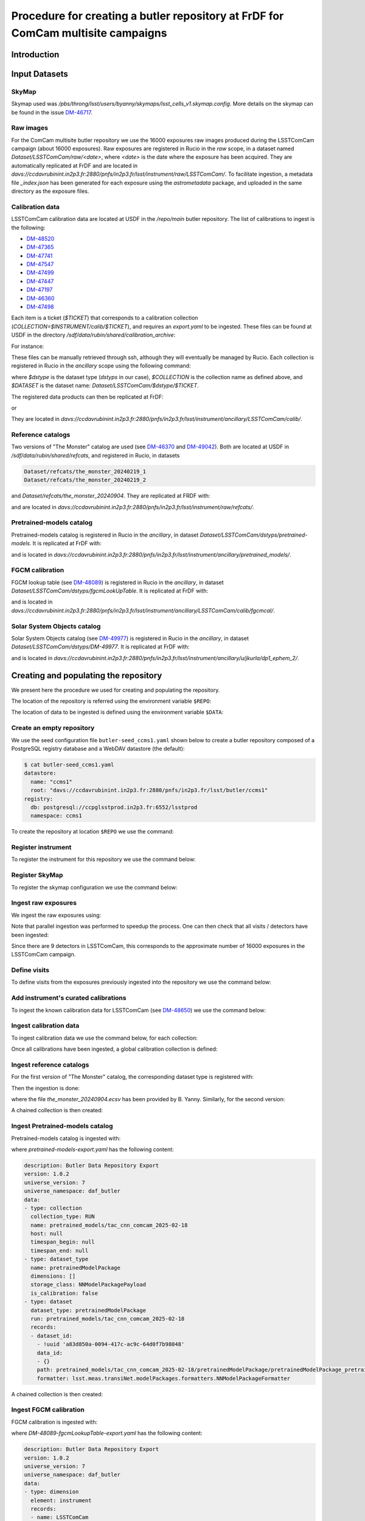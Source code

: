 #################################################################################
Procedure for creating a butler repository at FrDF for ComCam multisite campaigns
#################################################################################

.. abstract::

   In this note we document the required input datasets and the procedure we followed at the Rubin French Data Facility (FrDF) for creating and populating a butler repository for the needs of ComCam multisite campaigns. This note is based on `DM-48746 <https://rubinobs.atlassian.net/browse/DM-48746>`__.

Introduction
============

Input Datasets
==============

.. _import-sky-map:

SkyMap
------

Skymap used was `/pbs/throng/lsst/users/byanny/skymaps/lsst_cells_v1.skymap.config`.
More details on the skymap can be found in the issue `DM-46717 <https://rubinobs.atlassian.net/browse/DM-46717>`__.

.. _import-raw-exposures:

Raw images
----------

For the ComCam multisite butler repository we use the 16000 exposures raw images produced during the LSSTComCam campaign (about 16000 exposures).
Raw exposures are registered in Rucio in the `raw` scope, in a dataset named `Dataset/LSSTComCam/raw/<date>`, where `<date>` is the date where the exposure has been acquired.
They are automatically replicated at FrDF and are located in `davs://ccdavrubinint.in2p3.fr:2880/pnfs/in2p3.fr/lsst/instrument/raw/LSSTComCam/`.
To facilitate ingestion, a metadata file `_index.json` has been generated for each exposure using the `astrometadata` package, and uploaded in the same directory as the exposure files.

.. _import-calibration-data:

Calibration data
----------------

LSSTComCam calibration data are located at USDF in the `/repo/main` butler repository. The list of calibrations to ingest is the following:

* `DM-48520 <https://rubinobs.atlassian.net/browse/DM-48520>`__
* `DM-47365 <https://rubinobs.atlassian.net/browse/DM-47365>`__
* `DM-47741 <https://rubinobs.atlassian.net/browse/DM-47741>`__
* `DM-47547 <https://rubinobs.atlassian.net/browse/DM-47547>`__
* `DM-47499 <https://rubinobs.atlassian.net/browse/DM-47499>`__
* `DM-47447 <https://rubinobs.atlassian.net/browse/DM-47447>`__
* `DM-47197 <https://rubinobs.atlassian.net/browse/DM-47197>`__
* `DM-46360 <https://rubinobs.atlassian.net/browse/DM-46360>`__
* `DM-47498 <https://rubinobs.atlassian.net/browse/DM-47498>`__

Each item is a ticket (`$TICKET`) that corresponds to a calibration collection (`COLLECTION=$INSTRUMENT/calib/$TICKET`), and requires an `export.yaml` to be ingested. These files can be found at USDF in the directory `/sdf/data/rubin/shared/calibration_archive`:

.. prompt:: bash

    cd /sdf/data/rubin/shared/calibration_archive
    rg -l $TICKET TAXICAB-* | grep export.yaml |& head -1

For instance:

.. prompt:: bash

    rg -l DM-48520 TAXICAB-* | grep export.yaml |& head -1
    ./TAXICAB-23/LSSTComCam.calibs.20250213a/export.yaml

These files can be manually retrieved through ssh, although they will eventually be managed by Rucio.
Each collection is registered in Rucio in the `ancillary` scope using the following command:

.. prompt:: bash

    rucio-register data-products \
      -s 10 \
      -C /sdf/data/rubin/shared/calibration_archive/rucio/main-calib-config.yaml \
      -r /repo/main \
      -t $dstype \
      -c $COLLECTION \
      -d $DATASET

    rucio did update --close ancillary:$DATASET

where `$dstype` is the dataset type (`dstyps` in our case), `$COLLECTION` is the collection name as defined above, and `$DATASET` is the dataset name: `Dataset/LSSTComCam/$dstype/$TICKET`.

The registered data products can then be replicated at FrDF:

.. prompt:: bash

    rucio rule add --rses 'SLAC_BUTLER_DISK|IN2P3_RAW_DISK' --copies 2 ancillary:$DATASET

or

.. prompt:: bash

    rucio rule add --rses 'IN2P3_RAW_DISK' --copies 1 ancillary:$DATASET

They are located in `davs://ccdavrubinint.in2p3.fr:2880/pnfs/in2p3.fr/lsst/instrument/ancillary/LSSTComCam/calib/`.

.. _import-reference-catalog:

Reference catalogs
------------------

Two versions of "The Monster" catalog are used (see `DM-46370 <https://rubinobs.atlassian.net/browse/DM-46370>`__ and `DM-49042 <https://rubinobs.atlassian.net/browse/DM-49042>`__).
Both are located at USDF in `/sdf/data/rubin/shared/refcats`, and registered in Rucio, in datasets 

.. code-block:: yaml

    Dataset/refcats/the_monster_20240219_1
    Dataset/refcats/the_monster_20240219_2

and `Dataset/refcats/the_monster_20240904`. They are replicated at FRDF with:

.. prompt:: bash

    rucio rule add --rses 'IN2P3_RAW_DISK' --copies 1 raw:Dataset/refcats/the_monster_20240219_1

and are located in `davs://ccdavrubinint.in2p3.fr:2880/pnfs/in2p3.fr/lsst/instrument/raw/refcats/`.

.. _import-pretrained-models:

Pretrained-models catalog
-------------------------

Pretrained-models catalog is registered in Rucio in the `ancillary`, in dataset `Dataset/LSSTComCam/dstyps/pretrained-models`.
It is replicated at FrDF with:

.. prompt:: bash

    rucio rule add --rses IN2P3_RAW_DISK --copies 1 ancillary:Dataset/LSSTComCam/dstyps/pretrained-models

and is located in `davs://ccdavrubinint.in2p3.fr:2880/pnfs/in2p3.fr/lsst/instrument/ancillary/pretrained_models/`.

.. _import-fgcm:

FGCM calibration
----------------

FGCM lookup table (see `DM-48089 <https://rubinobs.atlassian.net/browse/DM-48089>`__) is registered in Rucio in the `ancillary`, in dataset `Dataset/LSSTComCam/dstyps/fgcmLookUpTable`.
It is replicated at FrDF with:

.. prompt:: bash

    rucio rule add --rses IN2P3_RAW_DISK --copies 1 ancillary:Dataset/LSSTComCam/dstyps/fgcmLookUpTable

and is located in `davs://ccdavrubinint.in2p3.fr:2880/pnfs/in2p3.fr/lsst/instrument/ancillary/LSSTComCam/calib/fgcmcal/`.

.. _import-sso:

Solar System Objects catalog
----------------------------

Solar System Objects catalog (see `DM-49977 <https://rubinobs.atlassian.net/browse/DM-49977>`__) is registered in Rucio in the `ancillary`, in dataset `Dataset/LSSTComCam/dstyps/DM-49977`.
It is replicated at FrDF with:

.. prompt:: bash

    rucio rule add --rses IN2P3_RAW_DISK --copies 1 ancillary:Dataset/LSSTComCam/dstyps/DM-49977

and is located in `davs://ccdavrubinint.in2p3.fr:2880/pnfs/in2p3.fr/lsst/instrument/ancillary/u/jkurla/dp1_ephem_2/`.

Creating and populating the repository
======================================

We present here the procedure we used for creating and populating the repository.

The location of the repository is referred using the environment variable ``$REPO``:

.. prompt:: bash

    export REPO='davs://ccdavrubinint.in2p3.fr:2880/pnfs/in2p3.fr/lsst/butler/ccms1'

The location of data to be ingested is defined using the environment variable ``$DATA``:

.. prompt:: bash

    export DATA='davs://ccdavrubinint.in2p3.fr:2880/pnfs/in2p3.fr/lsst/instrument'

.. _create-empty-repository:

Create an empty repository
--------------------------

We use the seed configuration file ``butler-seed_ccms1.yaml`` shown below to create a butler repository composed of a PostgreSQL registry database and a WebDAV datastore (the default):

.. code-block:: bash

    $ cat butler-seed_ccms1.yaml
    datastore:
      name: "ccms1"
      root: "davs://ccdavrubinint.in2p3.fr:2880/pnfs/in2p3.fr/lsst/butler/ccms1"
    registry:
      db: postgresql://ccpglsstprod.in2p3.fr:6552/lsstprod
      namespace: ccms1

To create the repository at location ``$REPO`` we use the command:

.. prompt:: bash

    butler create --seed-config butler-seed_ccms1.yaml --override $REPO

.. _register-instrument:

Register instrument
-------------------

To register the instrument for this repository we use the command below:

.. prompt:: bash

    butler register-instrument $REPO lsst.obs.lsst.LsstComCam

.. _register-sky-map:

Register SkyMap
----------------

To register the skymap configuration we use the command below:

.. prompt:: bash

    butler register-skymap --config-file lsst_cells_v1.skymap.config $REPO

.. _ingest-raw-exposures:

Ingest raw exposures
--------------------

We ingest the raw exposures using:

.. prompt:: bash

    butler ingest-raws --fail-fast --transfer direct $REPO $DATA/raw/LSSTComCam

Note that parallel ingestion was performed to speedup the process.
One can then check that all visits / detectors have been ingested:

.. prompt:: bash

    butler query-datasets $REPO raw --collections LSSTComCam/raw/all --limit 0 | wc -l
    148849

Since there are 9 detectors in LSSTComCam, this corresponds to the approximate number of 16000 exposures in the LSSTComCam campaign.

.. _define-visits:

Define visits
-------------

To define visits from the exposures previously ingested into the repository we use the command below:

.. prompt:: bash
    
    butler define-visits $REPO LSSTComCam --collections LSSTComCam/raw/all

.. _add-instrument-calibrations:

Add instrument's curated calibrations
-------------------------------------

To ingest the known calibration data for LSSTComCam (see `DM-48650 <https://rubinobs.atlassian.net/browse/DM-48650>`__) we use the command below:

.. prompt:: bash

    butler write-curated-calibrations $REPO lsst.obs.lsst.LsstComCam --label DM-48650

.. _ingest-calibration-data:

Ingest calibration data
-----------------------

To ingest calibration data we use the command below, for each collection:

.. prompt:: bash

    butler import $REPO $DATA/ancillary --export-file export.yaml -t direct

Once all calibrations have been ingested, a global calibration collection is defined:

.. prompt:: bash

    butler collection-chain $REPO LSSTComCam/calib LSSTComCam/calib/DM-48955,LSSTComCam/calib/DM-48520,LSSTComCam/calib/DM-47365,LSSTComCam/calib/DM-47741,LSSTComCam/calib/DM-47547,LSSTComCam/calib/DM-47499,LSSTComCam/calib/DM-47447,LSSTComCam/calib/DM-47197,LSSTComCam/calib/DM-46360,LSSTComCam/calib/DM-47498,LSSTComCam/calib/DM-48650,LSSTComCam/calib/DM-48650/unbounded


.. _ingest-reference-catalog:

Ingest reference catalogs
-------------------------

For the first version of "The Monster" catalog, the corresponding dataset type is registered with:

.. prompt:: bash

    butler register-dataset-type $REPO the_monster_20240904 SimpleCatalog htm7

Then the ingestion is done:

.. prompt:: bash

    butler ingest-files $REPO the_monster_20240904 refcats/DM-46370/the_monster_20240904 --prefix $DATA/raw/refcats/the_monster_20240904/ -t direct the_monster_20240904.ecsv

where the file `the_monster_20240904.ecsv` has been provided by B. Yanny. Similarly, for the second version:

.. prompt:: bash

    butler register-dataset-type $REPO the_monster_20250219 SimpleCatalog htm7
    butler ingest-files $REPO the_monster_20250219 refcats/DM-49042/the_monster_20250219 --prefix $DATA/raw/refcats/the_monster_20250219/ -t direct the_monster_20250219.ecsv

A chained collection is then created:

.. prompt:: bash

    butler collection-chain $REPO refcats refcats/DM-46370/the_monster_20240904,refcats/DM-49042/the_monster_20250219

.. _ingest-pretrained-models:

Ingest Pretrained-models catalog
--------------------------------

Pretrained-models catalog is ingested with:

.. prompt:: bash

    butler import $REPO --export-file pretrained-models-export.yaml -t direct $DATA/ancillary/

where `pretrained-models-export.yaml` has the following content:

.. code-block:: yaml

    description: Butler Data Repository Export
    version: 1.0.2
    universe_version: 7
    universe_namespace: daf_butler
    data:
    - type: collection
      collection_type: RUN
      name: pretrained_models/tac_cnn_comcam_2025-02-18
      host: null
      timespan_begin: null
      timespan_end: null
    - type: dataset_type
      name: pretrainedModelPackage
      dimensions: []
      storage_class: NNModelPackagePayload
      is_calibration: false
    - type: dataset
      dataset_type: pretrainedModelPackage
      run: pretrained_models/tac_cnn_comcam_2025-02-18
      records:
      - dataset_id:
        - !uuid 'a83d850a-0094-417c-ac9c-64d0f7b98048'
        data_id:
        - {}
        path: pretrained_models/tac_cnn_comcam_2025-02-18/pretrainedModelPackage/pretrainedModelPackage_pretrained_models_tac_cnn_comcam_2025-02-18.zip
        formatter: lsst.meas.transiNet.modelPackages.formatters.NNModelPackageFormatter
    
A chained collection is then created:

.. prompt:: bash	

    butler collection-chain $REPO pretrained_models pretrained_models/tac_cnn_comcam_2025-02-18

.. _ingest-fgcm:

Ingest FGCM calibration
-----------------------

FGCM calibration is ingested with:

.. prompt:: bash

    butler import $REPO --export-file DM-48089-fgcmLookupTable-export.yaml -t direct $DATA/ancillary/

where `DM-48089-fgcmLookupTable-export.yaml` has the following content:

.. code-block:: yaml

    description: Butler Data Repository Export
    version: 1.0.2
    universe_version: 7
    universe_namespace: daf_butler
    data:
    - type: dimension
      element: instrument
      records:
      - name: LSSTComCam
        visit_max: 7050123199999
        visit_system: 2
        exposure_max: 7050123199999
        detector_max: 1000
        class_name: lsst.obs.lsst.LsstComCam
    - type: collection
      collection_type: RUN
      name: LSSTComCam/calib/fgcmcal/DM-48089
      host: null
      timespan_begin: null
      timespan_end: null
    - type: dataset_type
      name: fgcmLookUpTable
      dimensions:
      - instrument
      storage_class: Catalog
      is_calibration: false
    - type: dataset
      dataset_type: fgcmLookUpTable
      run: LSSTComCam/calib/fgcmcal/DM-48089
      records:
      - dataset_id:
        - !uuid 'bb573ca3-6159-45d9-88e3-866e01da4882'
        data_id:
        - instrument: LSSTComCam
        path: LSSTComCam/calib/fgcmcal/DM-48089/fgcmLookUpTable/fgcmLookUpTable_LSSTComCam_LSSTComCam_calib_fgcmcal_DM-48089.fits
        formatter: lsst.obs.base.formatters.fitsGeneric.FitsGenericFormatter

A chained collection is then created:

.. prompt:: bash

    butler collection-chain $REPO LSSTComCam/calib/fgcmcal LSSTComCam/calib/fgcmcal/DM-48089  

.. _ingest-sso:

Ingest Solar System Objects catalog
-----------------------------------

Solar System Objects catalog (see `DM-49977 <https://rubinobs.atlassian.net/browse/DM-49977>`__) is ingested with:

.. prompt:: bash

    butler import $REPO --export-file export.yaml -t direct $DATA/ancillary/

where the file `export.yaml` has been provided by B. Yanny. A TAGGED collection is then created, including all datasets:

.. code-block:: python

    butler = Butler('$REPO',writeable=True)
    butler.registry.registerCollection("LSSTComCam/calib/DM-49977/DP1.0/preloaded_SsObjects.20250409", CollectionType.TAGGED)
    dataset_refs = butler.registry.queryDatasets("preloaded_DRP_SsObjects",collections="u/jkurla/dp1_ephem_2*",instrument="LSSTComCam")
    butler.registry.associate("LSSTComCam/calib/DM-49977/DP1.0/preloaded_SsObjects.20250409", dataset_refs)

.. _create-collection:

Create global collection
------------------------

Within the 16000 exposures ingested, about 2000 are Science exposures (each with 9 detectors):

.. prompt:: bash

    butler query-datasets $REPO raw --collections LSSTComCam/raw/all --where "exposure.observation_type='science'" --limit 0 |wc -l
    19205

From these ones, 1792 exposures have been selected to be processed (see `DM-49594 <https://rubinobs.atlassian.net/browse/DM-49594>`__). We define therefore a collection containing thse 1792 selected LSSTComCam exposures:

.. prompt:: bash

    python /pbs/throng/lsst/users/byanny/butler_associate_visits.py $REPO /pbs/throng/lsst/users/byanny/dp1_good_visits.txt LSSTComCam/raw/DP1-RC3/DM-49594 LSSTComCam/raw/all LSSTComCam 2000

Finally, we define a collection containg all input collections previously defined:

.. prompt:: bash

    butler collection-chain $REPO LSSTComCam/DP1/defaults LSSTComCam/raw/DP1-RC3/DM-49594,LSSTComCam/calib,refcats,skymaps,pretrained_models,LSSTComCam/calib/fgcmcal,LSSTComCam/calib/DM-49977/DP1.0/preloaded_SsObjects.20250409


